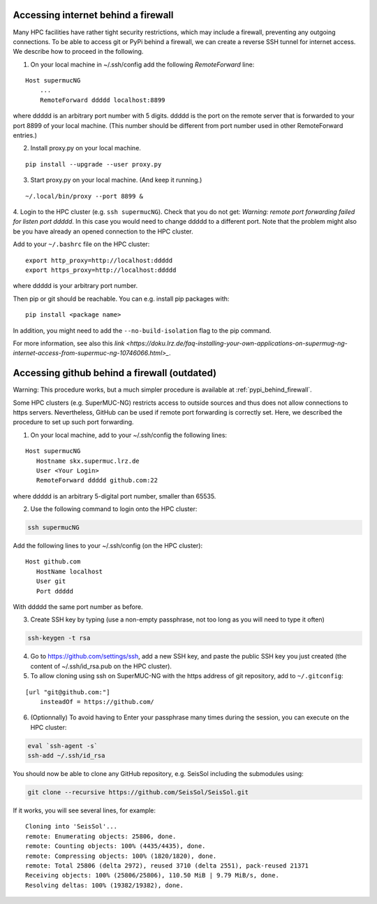 ..
  SPDX-FileCopyrightText: 2022-2024 SeisSol Group

  SPDX-License-Identifier: BSD-3-Clause
  SPDX-LicenseComments: Full text under /LICENSE and /LICENSES/

  SPDX-FileContributor: Author lists in /AUTHORS and /CITATION.cff


.. _pypi_behind_firewall:

Accessing internet behind a firewall
------------------------------------


Many HPC facilities have rather tight security restrictions, which may include a firewall, preventing any outgoing connections.
To be able to access git or PyPi behind a firewall, we can create a reverse SSH tunnel for internet access.
We describe how to proceed in the following.


1. On your local machine in ~/.ssh/config add the following `RemoteForward` line:

::

    Host supermucNG
        ...
        RemoteForward ddddd localhost:8899

where ddddd is an arbitrary port number with 5 digits.
ddddd is the port on the remote server that is forwarded to your port 8899 of your local machine.
(This number should be different from port number used in other RemoteForward entries.)

2. Install proxy.py on your local machine.

::

    pip install --upgrade --user proxy.py

3. Start proxy.py on your local machine. (And keep it running.)


::

    ~/.local/bin/proxy --port 8899 &

4. Login to the HPC cluster (e.g. ``ssh supermucNG``).
Check that you do not get: `Warning: remote port forwarding failed for listen port ddddd`.
In this case you would need to change ddddd to a different port.
Note that the problem might also be you have already an opened connection to the HPC cluster.

Add to your ``~/.bashrc`` file on the HPC cluster:

::

    export http_proxy=http://localhost:ddddd
    export https_proxy=http://localhost:ddddd

where ddddd is your arbitrary port number.

Then pip or git should be reachable. You can e.g. install pip packages with:

::

    pip install <package name>

In addition, you might need to add the ``--no-build-isolation`` flag to the pip command.

For more information, see also this `link <https://doku.lrz.de/faq-installing-your-own-applications-on-supermug-ng-internet-access-from-supermuc-ng-10746066.html>_`.

.. _git_behind_firewall:

Accessing github behind a firewall (outdated)
---------------------------------------------

Warning: This procedure works, but a much simpler procedure is available at :ref:`pypi_behind_firewall`.

Some HPC clusters (e.g. SuperMUC-NG) restricts access to outside sources and thus does not allow connections to https servers.
Nevertheless, GitHub can be used if remote port forwarding is correctly set.
Here, we described the procedure to set up such port forwarding.


1. On your local machine, add to your ~/.ssh/config the following lines:

::

  Host supermucNG
     Hostname skx.supermuc.lrz.de
     User <Your Login>
     RemoteForward ddddd github.com:22

where ddddd is an arbitrary 5-digital port number, smaller than 65535.

2. Use the following command to login onto the HPC cluster:

.. code-block:: bash

  ssh supermucNG

Add the following lines to your ~/.ssh/config (on the HPC cluster):

::

  Host github.com
     HostName localhost
     User git
     Port ddddd

With ddddd the same port number as before.

3. Create SSH key by typing (use a non-empty passphrase, not too long as you will need to type it often)

.. code-block:: bash

  ssh-keygen -t rsa

4. Go to https://github.com/settings/ssh, add a new SSH key, and paste the public SSH key you just created (the content of ~/.ssh/id_rsa.pub on the HPC cluster).

5. To allow cloning using ssh on SuperMUC-NG with the https address of git repository, add to ``~/.gitconfig``:

::

    [url "git@github.com:"]
        insteadOf = https://github.com/


6. (Optionnally) To avoid having to Enter your passphrase many times during the session, you can execute on the HPC cluster:

.. code-block:: bash

    eval `ssh-agent -s`
    ssh-add ~/.ssh/id_rsa


You should now be able to clone any GitHub repository, e.g. SeisSol including the submodules using:

.. code-block:: bash

  git clone --recursive https://github.com/SeisSol/SeisSol.git


If it works, you will see several lines, for example:

::

  Cloning into 'SeisSol'...
  remote: Enumerating objects: 25806, done.
  remote: Counting objects: 100% (4435/4435), done.
  remote: Compressing objects: 100% (1820/1820), done.
  remote: Total 25806 (delta 2972), reused 3710 (delta 2551), pack-reused 21371
  Receiving objects: 100% (25806/25806), 110.50 MiB | 9.79 MiB/s, done.
  Resolving deltas: 100% (19382/19382), done.




